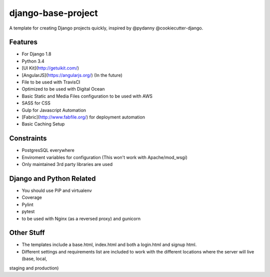 ===================
django-base-project
===================
A template for creating Django projects quickly, inspired by @pydanny @cookiecutter-django.

Features
--------

- For Django 1.8
- Python 3.4
- [UI Kit](http://getuikit.com/)
- [AngularJS](https://angularjs.org/) (In the future)
- File to be used with TravisCI 
- Optimized to be used with Digital Ocean 
- Basic Static and Media Files configuration to be used with AWS
- SASS for CSS
- Gulp for Javascript Automation
- [Fabric](http://www.fabfile.org/) for deployment automation
- Basic Caching Setup

Constraints
-----------
- PostgresSQL everywhere
- Enviroment variables for configuration (This won't work with Apache/mod_wsgi) 
- Only maintained 3rd party libraries are used

Django and Python Related
-------------------------
- You should use PiP and virtualenv
- Coverage
- Pylint
- pytest
- to be used with Nginx (as a reversed proxy) and gunicorn

Other Stuff
-----------
- The templates include a base.html, index.html and both a login.html and signup html.
- Different settings and requirements list are included to work with
  the different locations where the server will live (base, local,
staging and production)






